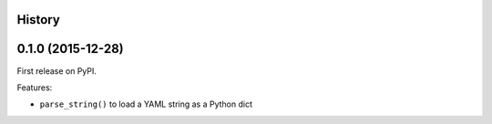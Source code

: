 .. :changelog:

History
-------

0.1.0 (2015-12-28)
------------------

First release on PyPI.

Features:

* ``parse_string()`` to load a YAML string as a Python dict

